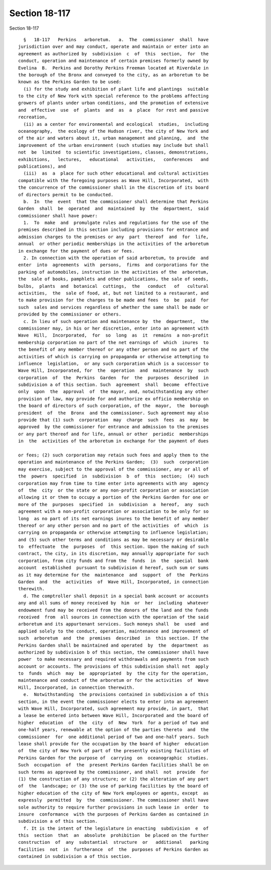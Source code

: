 Section 18-117
==============

Section 18-117 ::    
        
     
        §   18-117   Perkins   arboretum.   a.  The  commissioner  shall  have
      jurisdiction over and may conduct, operate and maintain or enter into an
      agreement as authorized by  subdivision  c  of  this  section,  for  the
      conduct, operation and maintenance of certain premises formerly owned by
      Evelina  B.  Perkins and Dorothy Perkins Freeman located at Riverdale in
      the borough of the Bronx and conveyed to the city, as an arboretum to be
      known as the Perkins Garden to be used:
        (i) for the study and exhibition of plant life and plantings  suitable
      to the city of New York with special reference to the problems affecting
      growers of plants under urban conditions, and the promotion of extensive
      and  effective  use  of  plants  and  as  a  place  for rest and passive
      recreation,
        (ii) as a center for environmental and ecological  studies,  including
      oceanography,  the ecology of the Hudson river, the city of New York and
      of the air and waters about it, urban management and planning,  and  the
      improvement of the urban environment (such studies may include but shall
      not  be  limited  to scientific investigations, classes, demonstrations,
      exhibitions,   lectures,   educational   activities,   conferences   and
      publications), and
        (iii)  as  a  place for such other educational and cultural activities
      compatible with the foregoing purposes as Wave Hill, Incorporated,  with
      the concurrence of the commissioner shall in the discretion of its board
      of directors permit to be conducted.
        b.  In  the  event  that the commissioner shall determine that Perkins
      Garden  shall  be  operated  and  maintained  by  the  department,  said
      commissioner shall have power:
        1.  To  make  and  promulgate rules and regulations for the use of the
      premises described in this section including provisions for entrance and
      admission charges to the premises or any  part  thereof  and  for  life,
      annual  or other periodic memberships in the activities of the arboretum
      in exchange for the payment of dues or fees.
        2. In connection with the operation of said arboretum, to provide  and
      enter  into  agreements  with  persons,  firms  and corporations for the
      parking of automobiles, instruction in the activities of the  arboretum,
      the  sale of books, pamphlets and other publications, the sale of seeds,
      bulbs,  plants  and  botanical  cuttings,  the   conduct   of   cultural
      activities,  the  sale of food, at, but not limited to a restaurant, and
      to make provision for the charges to be made and fees  to  be  paid  for
      such  sales and services regardless of whether the same shall be made or
      provided by the commissioner or others.
        c. In lieu of such operation and maintenance by  the  department,  the
      commissioner may, in his or her discretion, enter into an agreement with
      Wave  Hill,  Incorporated,  for  so  long  as  it  remains  a non-profit
      membership corporation no part of the net earnings of  which  inures  to
      the benefit of any member thereof or any other person and no part of the
      activities of which is carrying on propaganda or otherwise attempting to
      influence  legislation,  or any such corporation which is a successor to
      Wave Hill, Incorporated, for  the  operation  and  maintenance  by  such
      corporation  of  the  Perkins  Garden  for  the  purposes  described  in
      subdivision a of this section. Such  agreement  shall  become  effective
      only  upon  the  approval  of  the mayor, and, notwithstanding any other
      provision of law, may provide for and authorize ex officio membership on
      the board of directors of such corporation, of the  mayor,  the  borough
      president  of  the  Bronx  and the commissioner. Such agreement may also
      provide that (1) such  corporation  may  charge  such  fees  as  may  be
      approved  by the commissioner for entrance and admission to the premises
      or any part thereof and for life, annual or other  periodic  memberships
      in  the  activities of the arboretum in exchange for the payment of dues
    
      or fees; (2) such corporation may retain such fees and apply them to the
      operation and maintenance of the Perkins Garden;  (3)  such  corporation
      may exercise, subject to the approval of the commissioner, any or all of
      the  powers  specified  in  subdivision  b  of  this  section;  (4) such
      corporation may from time to time enter into agreements with any  agency
      of  the  city  or the state or any non-profit corporation or association
      allowing it or them to occupy a portion of the Perkins Garden for one or
      more of the  purposes  specified  in  subdivision  a  hereof,  any  such
      agreement with a non-profit corporation or association to be only for so
      long  as no part of its net earnings inures to the benefit of any member
      thereof or any other person and no part of the activities  of  which  is
      carrying on propaganda or otherwise attempting to influence legislation;
      and (5) such other terms and conditions as may be necessary or desirable
      to  effectuate  the  purposes  of  this section. Upon the making of such
      contract, the city, in its discretion, may annually appropriate for such
      corporation, from city funds and from the  funds  in  the  special  bank
      account  established  pursuant to subdivision d hereof, such sum or sums
      as it may determine for the  maintenance  and  support  of  the  Perkins
      Garden  and  the  activities  of  Wave Hill, Incorporated, in connection
      therewith.
        d. The comptroller shall deposit in a special bank account or accounts
      any and all sums of money received by  him  or  her  including  whatever
      endowment fund may be received from the donors of the land and the funds
      received  from  all sources in connection with the operation of the said
      arboretum and its appurtenant services. Such moneys shall  be  used  and
      applied solely to the conduct, operation, maintenance and improvement of
      such  arboretum  and  the  premises  described  in  this section. If the
      Perkins Garden shall be maintained and operated  by  the  department  as
      authorized by subdivision b of this section, the commissioner shall have
      power  to make necessary and required withdrawals and payments from such
      account or accounts. The provisions of this subdivision shall not  apply
      to  funds  which  may  be  appropriated  by  the city for the operation,
      maintenance and conduct of the arboretum or for the activities  of  Wave
      Hill, Incorporated, in connection therewith.
        e.  Notwithstanding  the provisions contained in subdivision a of this
      section, in the event the commissioner elects to enter into an agreement
      with Wave Hill, Incorporated, such agreement may provide, in part,  that
      a lease be entered into between Wave Hill, Incorporated and the board of
      higher  education  of  the  city  of  New  York  for a period of two and
      one-half years, renewable at the option of the parties thereto  and  the
      commissioner  for  one additional period of two and one-half years. Such
      lease shall provide for the occupation by the board of higher  education
      of  the city of New York of part of the presently existing facilities of
      Perkins Garden for the purpose of  carrying  on  oceanographic  studies.
      Such  occupation  of  the  present Perkins Garden facilities shall be on
      such terms as approved by the commissioner, and shall  not  provide  for
      (1) the construction of any structure; or (2) the alteration of any part
      of  the  landscape; or (3) the use of parking facilities by the board of
      higher education of the city of New York employees or agents, except  as
      expressly  permitted  by  the  commissioner. The commissioner shall have
      sole authority to require further provisions in such lease in  order  to
      insure  conformance  with the purposes of Perkins Garden as contained in
      subdivision a of this section.
        f. It is the intent of the legislature in enacting  subdivision  e  of
      this  section  that  an  absolute  prohibition  be placed on the further
      construction  of  any  substantial  structure  or   additional   parking
      facilities  not  in  furtherance  of  the  purposes of Perkins Garden as
      contained in subdivision a of this section.
    
    
    
    
    
    
    